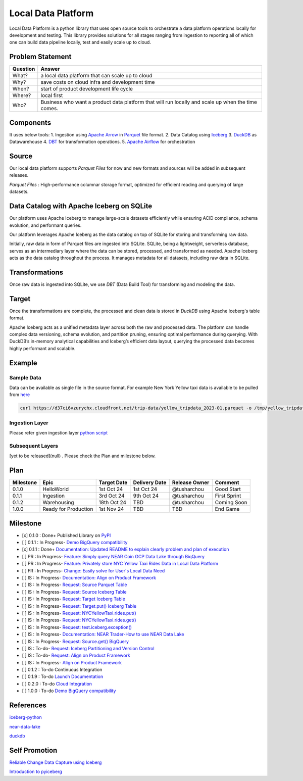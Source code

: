 Local Data Platform
===================

Local Data Platform is a python library that uses open source tools to orchestrate a data platform operations locally for development and testing.  
This library provides solutions for all stages ranging from ingestion to reporting all of which one can build data pipeline locally, test and easily scale up to cloud.

Problem Statement
-----------------

+----------+---------------------------------------------------------------------------------------------------+
| Question | Answer                                                                                            |
+==========+===================================================================================================+
| What?    | a local data platform that can scale up to cloud                                                  |
+----------+---------------------------------------------------------------------------------------------------+
| Why?     | save costs on cloud infra and development time                                                    |
+----------+---------------------------------------------------------------------------------------------------+
| When?    | start of product development life cycle                                                           |
+----------+---------------------------------------------------------------------------------------------------+
| Where?   | local first                                                                                       |
+----------+---------------------------------------------------------------------------------------------------+
| Who?     | Business who want a product data platform that will run locally and scale up when the time comes. |
+----------+---------------------------------------------------------------------------------------------------+

Components
----------

It uses below tools:
1. Ingestion using `Apache Arrow <https://arrow.apache.org/>`_ in `Parquet <https://parquet.apache.org/>`_ file format.
2. Data Catalog using `Iceberg <https://iceberg.apache.org/>`_
3. `DuckDB <https://duckdb.org/>`_ as Datawarehouse
4. `DBT <https://www.getdbt.com/>`_ for transformation operations.
5. `Apache Airflow <https://airflow.apache.org/>`_ for orchestration

Source
------

Our local data platform supports `Parquet Files` for now and new formats and sources will be added in subsequent releases.  

`Parquet Files` : High-performance columnar storage format, optimized for efficient reading and querying of large datasets.  

Data Catalog with Apache Iceberg on SQLite
------------------------------------------

Our platform uses Apache Iceberg to manage large-scale datasets efficiently while ensuring ACID compliance, schema evolution, and performant queries.  

Our platform leverages Apache Iceberg as the data catalog on top of SQLite for storing and transforming raw data.  

Initially, raw data in form of Parquet files are ingested into SQLite. SQLite, being a lightweight, serverless database, serves as an intermediary layer where the data can be stored, processed, and transformed as needed. Apache Iceberg acts as the data catalog throughout the process. It manages metadata for all datasets, including raw data in SQLite.

Transformations
---------------

Once raw data is ingested into SQLite, we use `DBT` (Data Build Tool) for transforming and modeling the data.

Target
------

Once the transformations are complete, the processed and clean data is stored in `DuckDB` using Apache Iceberg's table format.  

Apache Iceberg acts as a unified metadata layer across both the raw and processed data. The platform can handle complex data versioning, schema evolution, and partition pruning, ensuring optimal performance during querying. With DuckDB’s in-memory analytical capabilities and Iceberg’s efficient data layout, querying the processed data becomes highly performant and scalable.

Example
-------

Sample Data
~~~~~~~~~~~

Data can be available as single file in the source format. For example New York Yellow taxi data is available to be pulled from `here <https://www.nyc.gov/site/tlc/about/tlc-trip-record-data.page>`_

.. code-block:: console

    curl https://d37ci6vzurychx.cloudfront.net/trip-data/yellow_tripdata_2023-01.parquet -o /tmp/yellow_tripdata_2023-01.parquet

Ingestion Layer
~~~~~~~~~~~~~~~

Please refer given ingestion layer `python script <https://github.com/tusharchou/local-data-platform/blob/main/local-data-platform/nyc_yellow_taxi.py>`_

Subsequent Layers
~~~~~~~~~~~~~~~~~

[yet to be released](null) . Please check the Plan and milestone below.

Plan
----

+-----------+----------------------+-------------+---------------+-----------------+--------------+
| Milestone | Epic                 | Target Date | Delivery Date | Release Owner   | Comment      |
+===========+======================+=============+===============+=================+==============+
| 0.1.0     | HelloWorld           | 1st Oct 24  | 1st Oct 24    | @tusharchou     | Good Start   |
+-----------+----------------------+-------------+---------------+-----------------+--------------+
| 0.1.1     | Ingestion            | 3rd Oct 24  | 9th Oct 24    | @tusharchou     | First Sprint |
+-----------+----------------------+-------------+---------------+-----------------+--------------+
| 0.1.2     | Warehousing          | 18th Oct 24 | TBD           | @tusharchou     | Coming Soon  |
+-----------+----------------------+-------------+---------------+-----------------+--------------+
| 1.0.0     | Ready for Production | 1st Nov 24  | TBD           | TBD             | End Game     |
+-----------+----------------------+-------------+---------------+-----------------+--------------+

Milestone
---------

- [x] 0.1.0 : Done+ Published Library on `PyPI <https://pypi.org/project/local-data-platform/>`_

- [ ] 0.1.1 : In Progress- `Demo BigQuery compatibility <https://github.com/tusharchou/local-data-platform/milestone/2>`_

- [x] 0.1.1 : Done+ `Documentation: Updated README to explain clearly problem and plan of execution <https://github.com/tusharchou/local-data-platform/issues/6>`_

- [ ] PR : In Progress- `Feature: Simply query NEAR Coin GCP Data Lake through BiqQuery <https://github.com/tusharchou/local-data-platform/pull/25>`_

- [ ] PR : In Progress- `Feature: Privately store NYC Yellow Taxi Rides Data in Local Data Platform <https://github.com/tusharchou/local-data-platform/pull/26>`_

- [ ] FR : In Progress- `Change: Easily solve for User's Local Data Need <https://github.com/tusharchou/local-data-platform/pull/28>`_

- [ ] IS : In Progress- `Documentation: Align on Product Framework <https://github.com/tusharchou/local-data-platform/issues/29>`_

- [ ] IS : In Progress- `Request: Source Parquet Table <https://github.com/tusharchou/local-data-platform/issues/24>`_

- [ ] IS : In Progress- `Request: Source Iceberg Table <https://github.com/tusharchou/local-data-platform/issues/21>`_

- [ ] IS : In Progress- `Request: Target Iceberg Table <https://github.com/tusharchou/local-data-platform/issues/22>`_

- [ ] IS : In Progress- `Request: Target.put() Iceberg Table <https://github.com/tusharchou/local-data-platform/issues/20>`_

- [ ] IS : In Progress- `Request: NYCYellowTaxi.rides.put() <https://github.com/tusharchou/local-data-platform/issues/8>`_

- [ ] IS : In Progress- `Request: NYCYellowTaxi.rides.get() <https://github.com/tusharchou/local-data-platform/issues/3>`_

- [ ] IS : In Progress- `Request: test.iceberg.exception() <https://github.com/tusharchou/local-data-platform/issues/1>`_

- [ ] IS : In Progress- `Documentation: NEAR Trader-How to use NEAR Data Lake <https://github.com/tusharchou/local-data-platform/issues/12>`_

- [ ] IS : In Progress- `Request: Source.get() BigQuery <https://github.com/tusharchou/local-data-platform/issues/19>`_

- [ ] IS : To-do- `Request: Iceberg Partitioning and Version Control <https://github.com/tusharchou/local-data-platform/issues/29>`_

- [ ] IS : To-do- `Request: Align on Product Framework <https://github.com/tusharchou/local-data-platform/issues/29>`_

- [ ] IS : In Progress- `Align on Product Framework <https://github.com/tusharchou/local-data-platform/issues/29>`_

- [ ] 0.1.2 : To-do Continuous Integration

- [ ] 0.1.9 : To-do `Launch Documentation <https://github.com/tusharchou/local-data-platform/milestone/2>`_

- [ ] 0.2.0 : To-do `Cloud Integration <https://github.com/tusharchou/local-data-platform/milestone/3>`_

- [ ] 1.0.0 : To-do `Demo BigQuery compatibility <https://github.com/tusharchou/local-data-platform/milestone/2>`_

References
----------

`iceberg-python <https://py.iceberg.apache.org>`_

`near-data-lake <https://docs.near.org/concepts/advanced/near-lake-framework>`_

`duckdb <https://duckdb.org/docs/extensions/iceberg.html>`_

Self Promotion
--------------

`Reliable Change Data Capture using Iceberg <https://medium.com/@tushar.choudhary.de/reliable-cdc-apache-spark-ingestion-pipeline-using-iceberg-5d8f0fee6fd6>`_

`Introduction to pyiceberg <https://medium.com/@tushar.choudhary.de/internals-of-apache-pyiceberg-10c2302a5c8b>`_